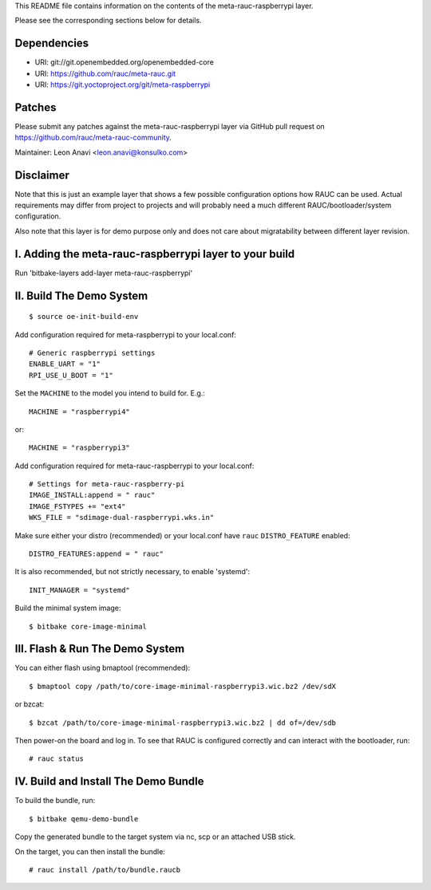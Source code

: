 This README file contains information on the contents of the meta-rauc-raspberrypi layer.

Please see the corresponding sections below for details.

Dependencies
============

* URI: git://git.openembedded.org/openembedded-core
* URI: https://github.com/rauc/meta-rauc.git
* URI: https://git.yoctoproject.org/git/meta-raspberrypi

Patches
=======

Please submit any patches against the meta-rauc-raspberrypi layer via GitHub
pull request on https://github.com/rauc/meta-rauc-community.

Maintainer: Leon Anavi <leon.anavi@konsulko.com>

Disclaimer
==========

Note that this is just an example layer that shows a few possible configuration
options how RAUC can be used.
Actual requirements may differ from project to projects and will probably need
a much different RAUC/bootloader/system configuration.

Also note that this layer is for demo purpose only and does not care about
migratability between different layer revision.

I. Adding the meta-rauc-raspberrypi layer to your build
=======================================================

Run 'bitbake-layers add-layer meta-rauc-raspberrypi'

II. Build The Demo System
=========================

::

   $ source oe-init-build-env

Add configuration required for meta-raspberrypi to your local.conf::

   # Generic raspberrypi settings
   ENABLE_UART = "1"
   RPI_USE_U_BOOT = "1"

Set the ``MACHINE`` to the model you intend to build for. E.g.::

   MACHINE = "raspberrypi4"

or::

   MACHINE = "raspberrypi3"

Add configuration required for meta-rauc-raspberrypi to your local.conf::

   # Settings for meta-rauc-raspberry-pi
   IMAGE_INSTALL:append = " rauc"
   IMAGE_FSTYPES += "ext4"
   WKS_FILE = "sdimage-dual-raspberrypi.wks.in"

Make sure either your distro (recommended) or your local.conf have ``rauc``
``DISTRO_FEATURE`` enabled::

   DISTRO_FEATURES:append = " rauc"

It is also recommended, but not strictly necessary, to enable 'systemd'::

   INIT_MANAGER = "systemd"

Build the minimal system image::

   $ bitbake core-image-minimal

III. Flash & Run The Demo System
================================

You can either flash using bmaptool (recommended)::

  $ bmaptool copy /path/to/core-image-minimal-raspberrypi3.wic.bz2 /dev/sdX

or bzcat::

  $ bzcat /path/to/core-image-minimal-raspberrypi3.wic.bz2 | dd of=/dev/sdb

Then power-on the board and log in.
To see that RAUC is configured correctly and can interact with the bootloader,
run::

  # rauc status

IV. Build and Install The Demo Bundle
=====================================

To build the bundle, run::

  $ bitbake qemu-demo-bundle

Copy the generated bundle to the target system via nc, scp or an attached USB stick.

On the target, you can then install the bundle::

  # rauc install /path/to/bundle.raucb
